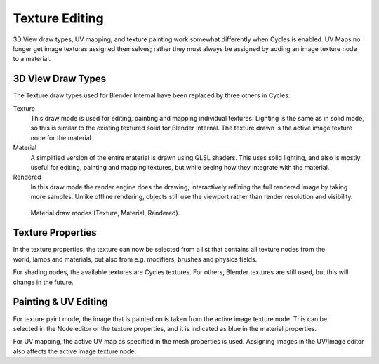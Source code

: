 
***************
Texture Editing
***************

3D View draw types, UV mapping,
and texture painting work somewhat differently when Cycles is enabled.
UV Maps no longer get image textures assigned themselves;
rather they must always be assigned by adding an image texture node to a material.


3D View Draw Types
==================

The Texture draw types used for Blender Internal have been replaced by three others in Cycles:

Texture
   This draw mode is used for editing, painting and mapping individual textures.
   Lighting is the same as in solid mode, so this is similar to the existing textured solid for Blender Internal.
   The texture drawn is the active image texture node for the material.
Material
   A simplified version of the entire material is drawn using GLSL shaders.
   This uses solid lighting, and also is mostly useful for editing, painting and mapping textures,
   but while seeing how they integrate with the material.
Rendered
   In this draw mode the render engine does the drawing,
   interactively refining the full rendered image by taking more samples.
   Unlike offline rendering, objects still use the viewport rather than render resolution and visibility.

.. figure:: /images/render_cycles_materials_texture-editing_draw-modes.jpg

   Material draw modes (Texture, Material, Rendered).


Texture Properties
==================

.. figure:: /images/render_cycles_materials_texture-editing_tab-menu.jpg
   :width: 225px
   :align: right

In the texture properties,
the texture can now be selected from a list that contains all texture nodes from the world,
lamps and materials, but also from e.g. modifiers, brushes and physics fields.

For shading nodes, the available textures are Cycles textures. For others,
Blender textures are still used, but this will change in the future.

.. container:: lead

   .. clear


Painting & UV Editing
=====================

.. figure:: /images/render_cycles_materials_texture-editing_active.png
   :align: right

For texture paint mode,
the image that is painted on is taken from the active image texture node.
This can be selected in the Node editor or the texture properties,
and it is indicated as blue in the material properties.

For UV mapping, the active UV map as specified in the mesh properties is used.
Assigning images in the UV/Image editor also affects the active image texture node.
